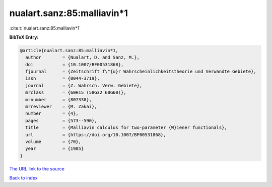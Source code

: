 nualart.sanz:85:malliavin*1
===========================

:cite:t:`nualart.sanz:85:malliavin*1`

**BibTeX Entry:**

.. code-block:: bibtex

   @article{nualart.sanz:85:malliavin*1,
     author        = {Nualart, D. and Sanz, M.},
     doi           = {10.1007/BF00531868},
     fjournal      = {Zeitschrift f\"{u}r Wahrscheinlichkeitstheorie und Verwandte Gebiete},
     issn          = {0044-3719},
     journal       = {Z. Wahrsch. Verw. Gebiete},
     mrclass       = {60H15 (58G32 60G60)},
     mrnumber      = {807338},
     mrreviewer    = {M. Zakai},
     number        = {4},
     pages         = {573--590},
     title         = {Malliavin calculus for two-parameter {W}iener functionals},
     url           = {https://doi.org/10.1007/BF00531868},
     volume        = {70},
     year          = {1985}
   }

`The URL link to the source <https://doi.org/10.1007/BF00531868>`__


`Back to index <../By-Cite-Keys.html>`__
